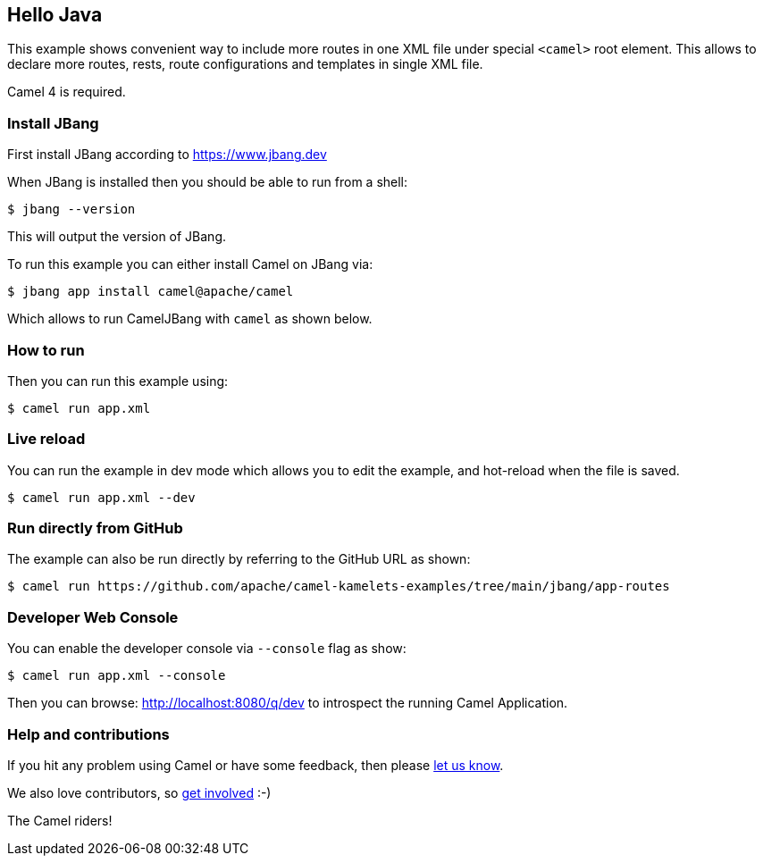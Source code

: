 == Hello Java

This example shows convenient way to include more routes in one XML file under special `<camel>` root element.
This allows to declare more routes, rests, route configurations and templates in single XML file.

Camel 4 is required.

=== Install JBang

First install JBang according to https://www.jbang.dev

When JBang is installed then you should be able to run from a shell:

[source,sh]
----
$ jbang --version
----

This will output the version of JBang.

To run this example you can either install Camel on JBang via:

[source,sh]
----
$ jbang app install camel@apache/camel
----

Which allows to run CamelJBang with `camel` as shown below.

=== How to run

Then you can run this example using:

[source,sh]
----
$ camel run app.xml
----

=== Live reload

You can run the example in dev mode which allows you to edit the example,
and hot-reload when the file is saved.

[source,sh]
----
$ camel run app.xml --dev
----

=== Run directly from GitHub

The example can also be run directly by referring to the GitHub URL as shown:

[source,sh]
----
$ camel run https://github.com/apache/camel-kamelets-examples/tree/main/jbang/app-routes
----

=== Developer Web Console

You can enable the developer console via `--console` flag as show:

[source,sh]
----
$ camel run app.xml --console
----

Then you can browse: http://localhost:8080/q/dev to introspect the running Camel Application.


=== Help and contributions

If you hit any problem using Camel or have some feedback, then please
https://camel.apache.org/community/support/[let us know].

We also love contributors, so
https://camel.apache.org/community/contributing/[get involved] :-)

The Camel riders!
